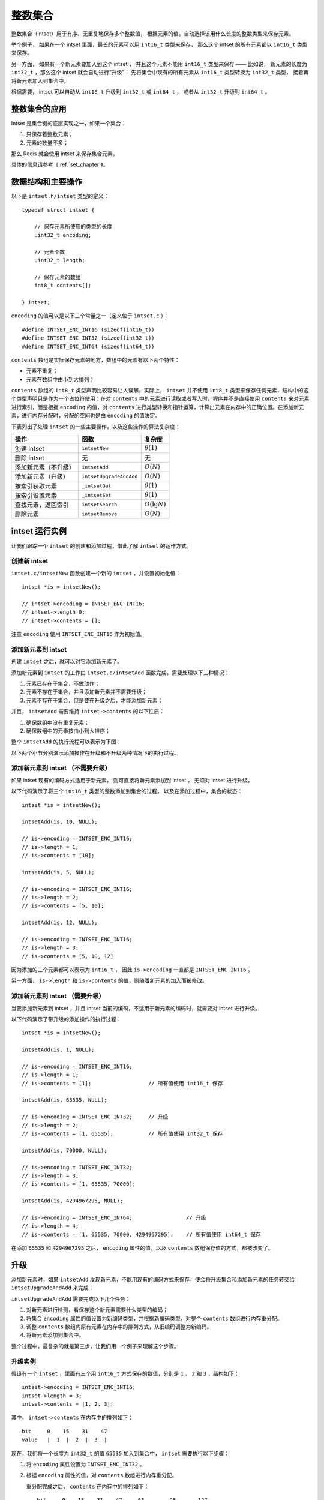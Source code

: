 

整数集合
========================

整数集合（intset）用于有序、无重复地保存多个整数值，
根据元素的值，自动选择该用什么长度的整数类型来保存元素。

举个例子，
如果在一个 intset 里面，最长的元素可以用 ``int16_t`` 类型来保存，
那么这个 intset 的所有元素都以 ``int16_t`` 类型来保存。

另一方面，
如果有一个新元素要加入到这个 intset ，
并且这个元素不能用 ``int16_t`` 类型来保存 ——
比如说，
新元素的长度为 ``int32_t`` ，那么这个 intset 就会自动进行“升级”：
先将集合中现有的所有元素从 ``int16_t`` 类型转换为 ``int32_t`` 类型，
接着再将新元素加入到集合中。

根据需要，
intset 可以自动从 ``int16_t`` 升级到 ``int32_t`` 或 ``int64_t`` ，
或者从 ``int32_t`` 升级到 ``int64_t`` 。

整数集合的应用
--------------------

Intset 是集合键的底层实现之一，如果一个集合：

1. 只保存着整数元素；

2. 元素的数量不多；

那么 Redis 就会使用 intset 来保存集合元素。

具体的信息请参考《\ :ref:`set_chapter`\ 》。

数据结构和主要操作
------------------------

以下是 ``intset.h/intset`` 类型的定义：

::

    typedef struct intset {

        // 保存元素所使用的类型的长度
        uint32_t encoding;

        // 元素个数
        uint32_t length;

        // 保存元素的数组
        int8_t contents[];

    } intset;

``encoding`` 的值可以是以下三个常量之一（定义位于 ``intset.c`` ）：

::

    #define INTSET_ENC_INT16 (sizeof(int16_t))
    #define INTSET_ENC_INT32 (sizeof(int32_t))
    #define INTSET_ENC_INT64 (sizeof(int64_t))

``contents`` 数组是实际保存元素的地方，数组中的元素有以下两个特性：

- 元素不重复；

- 元素在数组中由小到大排列；

``contents`` 数组的 ``int8_t`` 类型声明比较容易让人误解，实际上， ``intset`` 并不使用 ``int8_t`` 类型来保存任何元素，结构中的这个类型声明只是作为一个占位符使用：在对 ``contents`` 中的元素进行读取或者写入时，程序并不是直接使用 ``contents`` 来对元素进行索引，而是根据 ``encoding`` 的值，对 ``contents`` 进行类型转换和指针运算，计算出元素在内存中的正确位置。在添加新元素，进行内存分配时，分配的空间也是由 ``encoding`` 的值决定。

下表列出了处理 ``intset`` 的一些主要操作，以及这些操作的算法复杂度：

====================== =========================== ========================
操作                    函数                        复杂度
====================== =========================== ========================
创建 intset             ``intsetNew``               :math:`\theta(1)`
删除 intset             无                          无
添加新元素（不升级）    ``intsetAdd``               :math:`O(N)`
添加新元素（升级）      ``intsetUpgradeAndAdd``     :math:`O(N)`
按索引获取元素          ``_intsetGet``              :math:`\theta(1)`
按索引设置元素          ``_intsetSet``              :math:`\theta(1)`
查找元素，返回索引      ``intsetSearch``            :math:`O(\lg N)`
删除元素                ``intsetRemove``            :math:`O(N)`
====================== =========================== ========================

intset 运行实例
--------------------------

让我们跟踪一个 ``intset`` 的创建和添加过程，借此了解 ``intset`` 的运作方式。

创建新 intset
^^^^^^^^^^^^^^^^^^^^

``intset.c/intsetNew`` 函数创建一个新的 ``intset`` ，并设置初始化值：

::

    intset *is = intsetNew();

    // intset->encoding = INTSET_ENC_INT16;
    // intset->length 0;
    // intset->contents = [];

注意 ``encoding`` 使用 ``INTSET_ENC_INT16`` 作为初始值。

添加新元素到 intset
^^^^^^^^^^^^^^^^^^^^^^^^^^

创建 ``intset`` 之后，就可以对它添加新元素了。

添加新元素到 ``intset`` 的工作由 ``intset.c/intsetAdd`` 函数完成，需要处理以下三种情况：

1. 元素已存在于集合，不做动作；

2. 元素不存在于集合，并且添加新元素并不需要升级；

3. 元素不存在于集合，但是要在升级之后，才能添加新元素；

并且， ``intsetAdd`` 需要维持 ``intset->contents`` 的以下性质：

1. 确保数组中没有重复元素；

2. 确保数组中的元素按由小到大排序；

整个 ``intsetAdd`` 的执行流程可以表示为下图：

.. graphviz:: image/intsetAdd.dot

以下两个小节分别演示添加操作在升级和不升级两种情况下的执行过程。

添加新元素到 intset （不需要升级）
^^^^^^^^^^^^^^^^^^^^^^^^^^^^^^^^^^^^^^^

如果 intset 现有的编码方式适用于新元素，
则可直接将新元素添加到 intset ，
无须对 intset 进行升级。

以下代码演示了将三个 ``int16_t`` 类型的整数添加到集合的过程，
以及在添加过程中，集合的状态：

::

    intset *is = intsetNew();

    intsetAdd(is, 10, NULL);

    // is->encoding = INTSET_ENC_INT16;
    // is->length = 1;
    // is->contents = [10];

    intsetAdd(is, 5, NULL);

    // is->encoding = INTSET_ENC_INT16;
    // is->length = 2;
    // is->contents = [5, 10];

    intsetAdd(is, 12, NULL);

    // is->encoding = INTSET_ENC_INT16;
    // is->length = 3;
    // is->contents = [5, 10, 12]

因为添加的三个元素都可以表示为 ``int16_t`` ，
因此 ``is->encoding`` 一直都是 ``INTSET_ENC_INT16`` 。

另一方面， ``is->length`` 和 ``is->contents`` 的值，则随着新元素的加入而被修改。

添加新元素到 intset （需要升级）
^^^^^^^^^^^^^^^^^^^^^^^^^^^^^^^^^^^^

当要添加新元素到 intset ，并且 intset 当前的编码，不适用于新元素的编码时，就需要对 intset 进行升级。

以下代码演示了带升级的添加操作的执行过程：

::

    intset *is = intsetNew();

    intsetAdd(is, 1, NULL);

    // is->encoding = INTSET_ENC_INT16;
    // is->length = 1;
    // is->contents = [1];                  // 所有值使用 int16_t 保存

    intsetAdd(is, 65535, NULL);

    // is->encoding = INTSET_ENC_INT32;     // 升级
    // is->length = 2;
    // is->contents = [1, 65535];           // 所有值使用 int32_t 保存

    intsetAdd(is, 70000, NULL);

    // is->encoding = INTSET_ENC_INT32;
    // is->length = 3;
    // is->contents = [1, 65535, 70000];

    intsetAdd(is, 4294967295, NULL);

    // is->encoding = INTSET_ENC_INT64;                 // 升级
    // is->length = 4;
    // is->contents = [1, 65535, 70000, 4294967295];    // 所有值使用 int64_t 保存

在添加 ``65535`` 和 ``4294967295`` 之后，
``encoding`` 属性的值，以及 ``contents`` 数组保存值的方式，都被改变了。

升级
--------

添加新元素时，如果 ``intsetAdd`` 发现新元素，不能用现有的编码方式来保存，便会将升级集合和添加新元素的任务转交给 ``intsetUpgradeAndAdd`` 来完成：

.. graphviz:: image/intset-add-upgrade.dot

``intsetUpgradeAndAdd`` 需要完成以下几个任务：

1. 对新元素进行检测，看保存这个新元素需要什么类型的编码；
2. 将集合 ``encoding`` 属性的值设置为新编码类型，并根据新编码类型，对整个 ``contents`` 数组进行内存重分配。
3. 调整 ``contents`` 数组内原有元素在内存中的排列方式，从旧编码调整为新编码。
4. 将新元素添加到集合中。

整个过程中，最复杂的就是第三步，让我们用一个例子来理解这个步骤。

升级实例
^^^^^^^^^^^^^

假设有一个 ``intset`` ，里面有三个用 ``int16_t`` 方式保存的数值，分别是 ``1`` 、 ``2`` 和 ``3`` ，结构如下：

::

    intset->encoding = INTSET_ENC_INT16;
    intset->length = 3;
    intset->contents = [1, 2, 3];

其中， ``intset->contents`` 在内存中的排列如下：

::

    bit     0    15    31    47
    value   |  1  |  2  |  3  |

现在，我们将一个长度为 ``int32_t`` 的值 ``65535`` 加入到集合中， ``intset`` 需要执行以下步骤：

1. 将 ``encoding`` 属性设置为 ``INTSET_ENC_INT32`` 。

2. 根据 ``encoding`` 属性的值，对 ``contents`` 数组进行内存重分配。

   重分配完成之后， ``contents`` 在内存中的排列如下：

   ::

       bit     0    15    31    47     63        95       127
       value   |  1  |  2  |  3  |  ?  |    ?    |    ?    |

   ``contents`` 数组现在共有可容纳 4 个 ``int32_t`` 值的空间。

3. 因为原来的 3 个 ``int16_t`` 值还“挤在” ``contents`` 前面的 48 个位里， 所以程序需要移动它们并转换类型， 让它们适应集合的新编码方式。

   首先是移动 ``3`` ：

   ::

       bit     0    15    31    47     63        95       127
       value   |  1  |  2  |  3  |  ?  |    3    |    ?    |
                              |             ^
                              |             |
                              +-------------+
                            int16_t -> int32_t

   接着移动 ``2`` ：

   ::

       bit     0    15    31   47     63        95       127
       value   |  1  |  2  |    2     |    3    |    ?    |
                        |       ^
                        |       |
                        +-------+
                   int16_t -> int32_t

   最后，移动 ``1`` ：

   ::

       bit     0   15    31   47     63        95       127
       value   |    1     |    2     |    3    |    ?    |
                   | ^
                   V |
           int16_t -> int32_t

4. 最后，将新值 65535 添加到数组：

   ::

       bit     0   15    31   47     63        95       127
       value   |    1     |    2     |    3    |  65535  |
                                                    ^
                                                    |
                                                   add

   将 ``intset->length`` 设置为 ``4`` 。

至此，集合的升级和添加操作完成，现在的 ``intset`` 结构如下：

::

    intset->encoding = INTSET_ENC_INT32;
    intset->length = 4;
    intset->contents = [1, 2, 3, 65535];

关于升级
-----------

关于升级操作，有两点需要提醒一下：

第一，从较短整数到较长整数的转换，并不会更改元素里面的值。
^^^^^^^^^^^^^^^^^^^^^^^^^^^^^^^^^^^^^^^^^^^^^^^^^^^^^^^^^^^^^^^

在 C 语言中，从长度较短的带符号整数到长度较长的带符号整数之间的转换（比如从 ``int16_t`` 转换为 ``int32_t`` ）总是可行的（不会溢出）、无损的。

另一方面，从较长整数到较短整数之间的转换，可能是有损的（比如从 ``int32_t`` 转换为 ``int16_t`` ）。

因为 intset 只进行从较短整数到较长整数的转换（也即是，只“升级”，不“降级”），因此，“升级”操作并不会修改元素原有的值。

第二，集合编码元素的方式，由元素中长度最大的那个值来决定。
^^^^^^^^^^^^^^^^^^^^^^^^^^^^^^^^^^^^^^^^^^^^^^^^^^^^^^^^^^^^^

就像前面演示的例子一样，
当要将一个 ``int32_t`` 编码的新元素添加到集合时，
集合原有的所有 ``int16_t`` 编码的元素，
都必须转换为 ``int32_t`` 。

尽管这个集合真正需要用 ``int32_t`` 长度来保存的元素只有一个，
但整个集合的所有元素都必须转换为这种类型。

关于元素移动
---------------

在进行升级的过程中，需要对数组内的元素进行“类型转换”和“移动”操作。

其中，
移动不仅出现在升级（\ ``intsetUpgradeAndAdd``\ ）操作中，
还出现其他对 ``contents`` 数组内容进行增删的操作上，
比如 ``intsetAdd`` 和 ``intsetRemove`` ，
因为这种移动操作需要处理 intset 中的所有元素，
所以这些函数的复杂度都不低于 :math:`O(N)` 。

其他操作
--------------------

以下是一些关于 intset 其他操作的讨论。

读取
^^^^^^^^

有两种方式读取 ``intset`` 的元素，一种是 ``_intsetGet`` ，另一种是 ``intsetSearch`` ：

- ``_intsetGet`` 接受一个给定的索引 ``pos`` ，并根据 ``intset->encoding`` 的值进行指针运算，计算出给定索引在 ``intset->contents`` 数组上的值。

- ``intsetSearch`` 则使用\ `二分查找 <http://en.wikipedia.org/wiki/Binary_search_algorithm>`_\ 算法，判断一个给定元素在 ``contents`` 数组上的索引。

写入
^^^^^^^^^

除了前面介绍过的 ``intsetAdd`` 和 ``intsetUpgradeAndAdd`` 之外， ``_intsetSet`` 也对集合进行写入操作：
它接受一个索引 ``pos`` ，以及一个 ``new_value`` ，将 ``contents`` 数组 ``pos`` 位置的值设为 ``new_value`` 。

删除
^^^^^^^^

删除单个元素的工作由 ``intsetRemove`` 操作，
它先调用 ``intsetSearch`` 找到需要被删除的元素在 ``contents`` 数组中的索引，
然后使用内存移位操作，将目标元素从内存中抹去，
最后，通过内存重分配，对 ``contents`` 数组的长度进行调整。

降级
^^^^^^^

Intset 不支持降级操作。

Intset 定位为一种受限的中间表示，
只能保存整数值，
而且元素的个数也不能超过 ``redis.h/REDIS_SET_MAX_INTSET_ENTRIES`` （目前版本值为 ``512`` ）
这些条件决定了它被保存的时间不会太长，
因此没有必要进行太复杂的操作，

当然，如果内存确实十分紧张的话，给 intset 添加降级功能也是可以实现的，不过这可能会让 ``intset`` 的代码增长一倍。

小结
--------------

- Intset 用于有序、无重复地保存多个整数值，会根据元素的值，自动选择该用什么长度的整数类型来保存元素。

- 当一个位长度更长的整数值添加到 intset 时，需要对 intset 进行升级，新 intset 中每个元素的位长度，会等于新添加值的位长度，但原有元素的值不变。

- 升级会引起整个 intset 进行内存重分配，并移动集合中的所有元素，这个操作的复杂度为 :math:`O(N)` 。

- Intset 只支持升级，不支持降级。

- Intset 是有序的，程序使用二分查找算法来实现查找操作，复杂度为 :math:`O(\lg N)` 。

